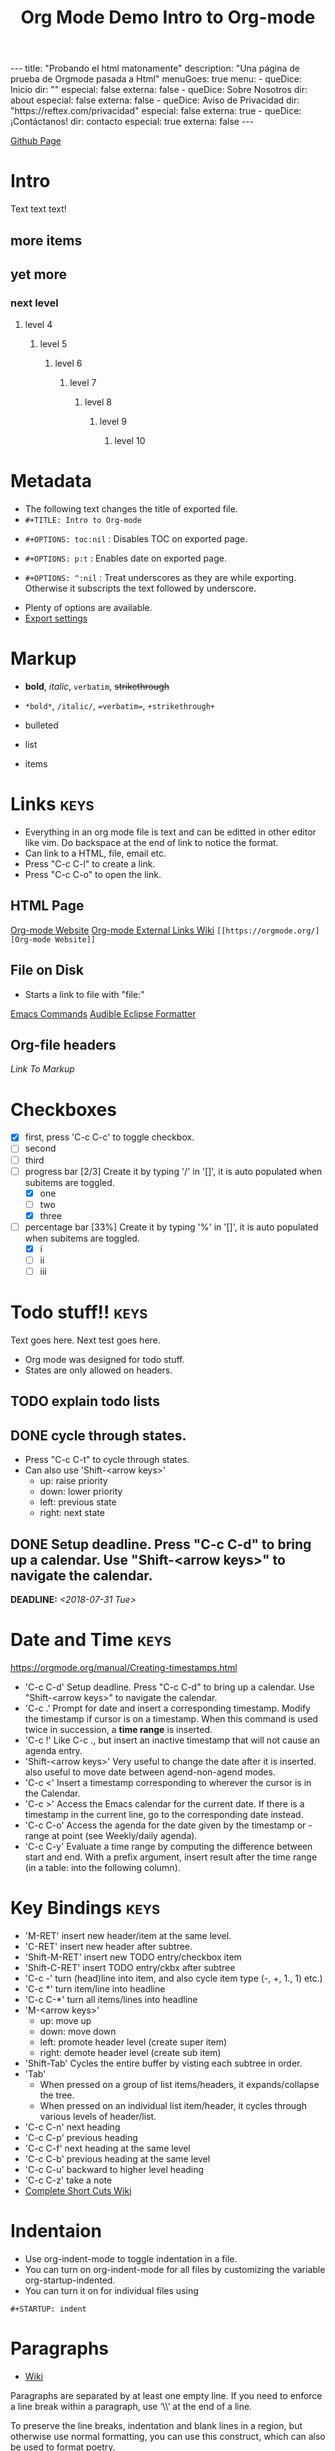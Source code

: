 #+TITLE: Org Mode Demo
#+STARTUP: indent
#+BEGIN_EXPORT html
---
title: "Probando el html matonamente"
description: "Una página de prueba de Orgmode pasada a Html"
menuGoes: true
menu:
  -
    queDice: Inicio
    dir: ""
    especial: false
    externa: false
  -
    queDice: Sobre Nosotros
    dir: about
    especial: false
    externa: false
  -
    queDice: Aviso de Privacidad
    dir: "https://reftex.com/privacidad"
    especial: false
    externa: true
  -
    queDice: ¡Contáctanos!
    dir: contacto
    especial: true
    externa: false
---
#+END_EXPORT
[[https://github.com/ornash/notes/blob/master/emacs/org-mode-demo.org][Github Page]]


* Intro
Text text text!
** more items
** yet more
*** next level
**** level 4
***** level 5
****** level 6
******* level 7
******** level 8
********* level 9
********** level 10

* Metadata
- The following text changes the title of exported file.
- =#+TITLE: Intro to Org-mode=
#+TITLE: Intro to Org-mode
- =#+OPTIONS: toc:nil= : Disables TOC on exported page.
#+OPTIONS: toc:nil
- =#+OPTIONS: p:t= : Enables date on exported page.
#+OPTIONS: p:t
- =#+OPTIONS: ^:nil= : Treat underscores as they are while exporting. Otherwise it subscripts the text followed by underscore.
#+OPTIONS: ^:nil
- Plenty of options are available.
- [[https://orgmode.org/manual/Export-settings.html][Export settings]]

* Markup
- *bold*, /italic/, =verbatim=, +strikethrough+
- =*bold*=, =/italic/=, ==verbatim==, =+strikethrough+=

- bulleted
- list
- items

* Links								       :keys:
- Everything in an org mode file is text and can be editted in other editor like vim. Do backspace at the end of link to notice the format.
- Can link to a HTML, file, email etc.
- Press "C-c C-l" to create a link.
- Press "C-c C-o" to open the link.

** HTML Page
[[https://orgmode.org/][Org-mode Website]]
[[https://orgmode.org/manual/External-links.html][Org-mode External Links Wiki]]
=[[https://orgmode.org/][Org-mode Website]]=

** File on Disk
- Starts a link to file with "file:"

[[file:emacs-commands.txt][Emacs Commands]]
[[file:~/home/Audible_Eclipse_Formatter.xml][Audible Eclipse Formatter]]

** Org-file headers
[[*Markup][Link To Markup]]

* Checkboxes
  - [X] first, press 'C-c C-c' to toggle checkbox.
  - [ ] second
  - [ ] third
  - [-] progress bar [2/3] Create it by typing '/' in '[]', it is auto populated when subitems are toggled.
    - [X] one
    - [ ] two
    - [X] three
  - [-] percentage bar [33%] Create it by typing '%' in '[]', it is auto populated when subitems are toggled.
    - [X] i
    - [ ] ii
    - [ ] iii

* Todo stuff!!                                                         :keys:
  Text goes here.
  Next test goes here.

- Org mode was designed for todo stuff.
- States are only allowed on headers.
** TODO explain todo lists
** DONE cycle through states.
   - Press "C-c C-t" to cycle through states.
   - Can also use 'Shift-<arrow keys>'
     - up: raise priority
     - down: lower priority
     - left: previous state
     - right: next state
** DONE Setup deadline. Press "C-c C-d" to bring up a calendar. Use "Shift-<arrow keys>" to navigate the calendar.
   DEADLINE: <2018-07-31 Tue>
* Date and Time                                                        :keys:
https://orgmode.org/manual/Creating-timestamps.html
- 'C-c C-d' Setup deadline. Press "C-c C-d" to bring up a calendar. Use "Shift-<arrow keys>" to navigate the calendar.
- 'C-c .' Prompt for date and insert a corresponding timestamp. Modify the timestamp if cursor is on a timestamp. When
  this command is used twice in succession, a *time range* is inserted.
- 'C-c !' Like C-c ., but insert an inactive timestamp that will not cause an agenda entry.
- 'Shift-<arrow keys>' Very useful to change the date after it is inserted. also useful to move date between
  agend-non-agend modes.
- 'C-c <' Insert a timestamp corresponding to wherever the cursor is in the Calendar.
- 'C-c >' Access the Emacs calendar for the current date. If there is a timestamp in the current line, go to the
  corresponding  date instead.
- 'C-c C-o' Access the agenda for the date given by the timestamp or -range at point (see Weekly/daily agenda).
- 'C-c C-y' Evaluate a time range by computing the difference between start and end. With a prefix argument, insert
  result  after the time range (in a table: into the following column).

* Key Bindings                                                         :keys:
- 'M-RET' insert new header/item at the same level.
- 'C-RET' insert new header after subtree.
- 'Shift-M-RET' insert new TODO entry/checkbox item
- 'Shift-C-RET' insert TODO entry/ckbx after subtree
- 'C-c -' turn (head)line into item, and also cycle item type (-, +, 1., 1) etc.)
- 'C-c *' turn item/line into headline
- 'C-c C-*' turn all items/lines into headline
- 'M-<arrow keys>'
  - up: move up
  - down: move down
  - left: promote header level (create super item)
  - right: demote header level (create sub item)
- 'Shift-Tab' Cycles the entire buffer by visting each subtree in order.
- 'Tab'
  - When pressed on a group of list items/headers, it expands/collapse the tree.
  - When pressed on an individual list item/header, it cycles through various levels of header/list.
- 'C-c C-n' next heading
- 'C-c C-p' previous heading
- 'C-c C-f' next heading at the same level
- 'C-c C-b' previous heading at the same level
- 'C-c C-u' backward to higher level heading
- 'C-c C-z' take a note
- [[https://orgmode.org/orgcard.pdf][Complete Short Cuts Wiki]]

* Indentaion
- Use org-indent-mode to toggle indentation in a file.
- You can turn on org-indent-mode for all files by customizing the variable org-startup-indented.
- You can turn it on for individual files using
=#+STARTUP: indent=
#+STARTUP: indent

* Paragraphs
- [[https://orgmode.org/manual/Paragraphs.html#Paragraphs][Wiki]]
Paragraphs are separated by at least one empty line. If you need to enforce a line break within a paragraph, use ‘\\’ at the end of a line.

To preserve the line breaks, indentation and blank lines in a region, but otherwise use normal formatting, you can use this construct, which can also be used to format poetry.

 #+BEGIN_VERSE
 Great clouds overhead
 Tiny black birds rise and fall
 Snow covers Emacs

     -- AlexSchroeder
#+END_VERSE
When quoting a passage from another document, it is customary to format this as a paragraph that is indented on both the left and the right margin. You can include quotations in Org mode documents like this:

 #+BEGIN_QUOTE
Everything should be made as simple as possible,
but not any simpler -- Albert Einstein
#+END_QUOTE
If you would like to center some text, do it like this:

#+BEGIN_CENTER
Everything should be made as simple as possible, \\
but not any simpler
#+END_CENTER

* Tables							 :keys:notes:
- These are as powerful as spreadsheets(supports formulas and lisp code). Learn more about it later.
- 1. Create columns separate by |
- 2. Type "|-" and press tab, this will complete the table.
- 3. Now type text in rows, it auto-formats the width. Also reformats the table when you move to next line.
- 4. M-<arrow keys> : allows you to move around rows or columns.

| fdskljfl      | saldfkjls     |
|---------------+---------------|
| lasdfjlsdjfjs | sdjflajsdlfjl |
| sldfjls       |               |
|               |               |

| Some | Data           |
|------+----------------|
|   12 | buckle my shoe |
|   34 | shut the door  |

| col2          | col 3     | column 1 |
|---------------+-----------+----------|
| jdljaf        | jlkjlj    | asdjfl   |
| fjdfkdjfkdjfj | kdjfkjdkf | afdj     |

| test        | col2 | col3 |
|-------------+------+------|
| adlfjaldsjf |      |      |

* Source code							      :notes:
- Add formatted source code to notes.
- Type below text or just type shortcut "<s TAB" to generate it.
- =#+BEGIN_SRC java=
- =#+END_SRC=

#+BEGIN_SRC java
public class MyTest {
    public static int getNumber() {
        return 1;
    }
}
#+END_SRC

* Tags								       :keys:
- Press 'C-c C-c' to create a tag.
- Repeat it to add new tag.
- Tags can only be created on headers.
- Tags are case-sensitive.

* LaTeX integration						      :notes:
- Characters: \alpha \rightarrow \beta
- $O(n \log n)$

* Export							       :keys:
- Supports export to various formats.
- Use "C-c C-e" to export.
- Press the key corresponding to your export format.
- [[https://orgmode.org/manual/Export-settings.html][Export settings]]

* Agenda							 :keys:notes:
- Press 'C-c [' to enable agenda.
- Press 'M-x org-agenda' to bring up agend options
* Notes                                                               :notes:
- 'M-x org-info' to view org-mode help documentation.
- Use Org-mode for things that dont change to often. e.g. config, KB, wiki, papers etc.
- Above suggestion is contrary to the principles of Litrerate Programming.
- Various elisp utilities are available to enhance Org-mode. e.g. there is one to pretty print bullets and tabify them.
- Few examples:
=org2blog=
=org-publish=
=ox-twbs=
=orgzly=
